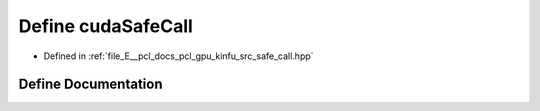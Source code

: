 .. _exhale_define_kinfu_2src_2safe__call_8hpp_1ab0e482bfa11c54c94f84397cddf55fb9:

Define cudaSafeCall
===================

- Defined in :ref:`file_E__pcl_docs_pcl_gpu_kinfu_src_safe_call.hpp`


Define Documentation
--------------------


.. doxygendefine:: cudaSafeCall
